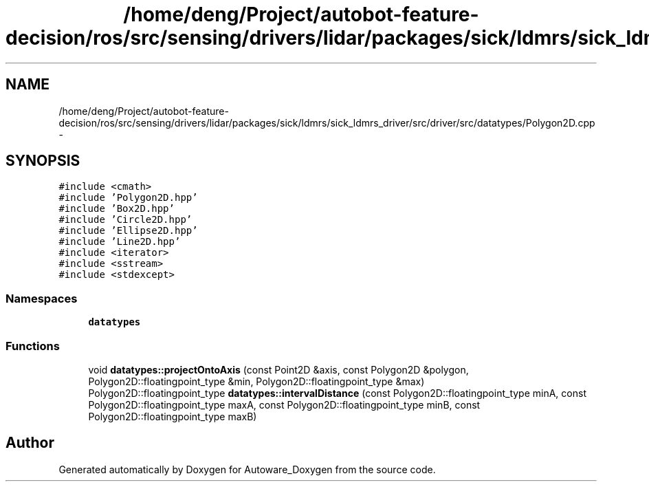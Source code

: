 .TH "/home/deng/Project/autobot-feature-decision/ros/src/sensing/drivers/lidar/packages/sick/ldmrs/sick_ldmrs_driver/src/driver/src/datatypes/Polygon2D.cpp" 3 "Fri May 22 2020" "Autoware_Doxygen" \" -*- nroff -*-
.ad l
.nh
.SH NAME
/home/deng/Project/autobot-feature-decision/ros/src/sensing/drivers/lidar/packages/sick/ldmrs/sick_ldmrs_driver/src/driver/src/datatypes/Polygon2D.cpp \- 
.SH SYNOPSIS
.br
.PP
\fC#include <cmath>\fP
.br
\fC#include 'Polygon2D\&.hpp'\fP
.br
\fC#include 'Box2D\&.hpp'\fP
.br
\fC#include 'Circle2D\&.hpp'\fP
.br
\fC#include 'Ellipse2D\&.hpp'\fP
.br
\fC#include 'Line2D\&.hpp'\fP
.br
\fC#include <iterator>\fP
.br
\fC#include <sstream>\fP
.br
\fC#include <stdexcept>\fP
.br

.SS "Namespaces"

.in +1c
.ti -1c
.RI " \fBdatatypes\fP"
.br
.in -1c
.SS "Functions"

.in +1c
.ti -1c
.RI "void \fBdatatypes::projectOntoAxis\fP (const Point2D &axis, const Polygon2D &polygon, Polygon2D::floatingpoint_type &min, Polygon2D::floatingpoint_type &max)"
.br
.ti -1c
.RI "Polygon2D::floatingpoint_type \fBdatatypes::intervalDistance\fP (const Polygon2D::floatingpoint_type minA, const Polygon2D::floatingpoint_type maxA, const Polygon2D::floatingpoint_type minB, const Polygon2D::floatingpoint_type maxB)"
.br
.in -1c
.SH "Author"
.PP 
Generated automatically by Doxygen for Autoware_Doxygen from the source code\&.
